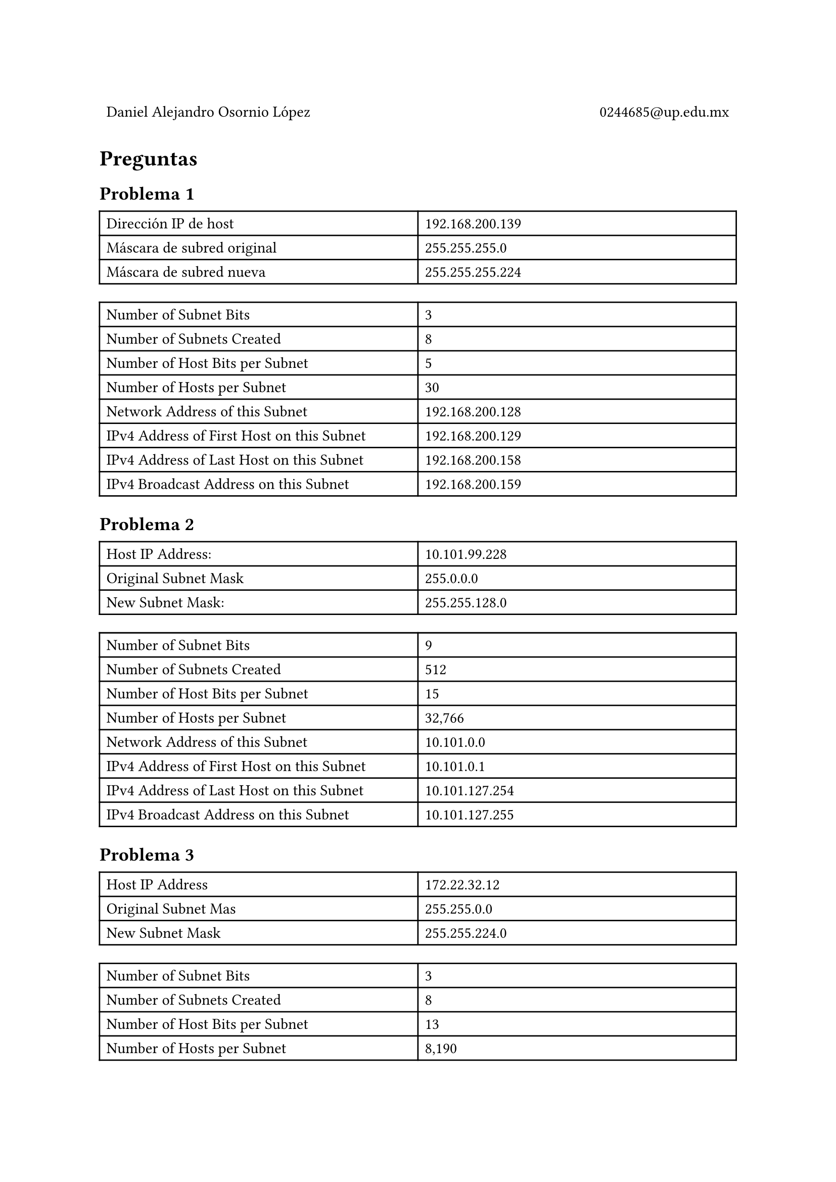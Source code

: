 
#table(
  columns: (1fr, 1fr),
  stroke: 0pt,
  align(left)[
    Daniel Alejandro Osornio López
  ],
  align(right)[
    0244685\@up.edu.mx
  ]
)

// = Resultados

#align(center)[
 // #image("exito.png", width: 100%)
]

= Preguntas

== Problema 1

#table(
  columns: (1fr, 1fr),
  [Dirección IP de host],  [192.168.200.139],
  [Máscara de subred original],  [255.255.255.0],
  [Máscara de subred nueva],  [255.255.255.224],
)


#table(
  columns: (1fr, 1fr),
  [Number of Subnet Bits ], [3],
  [Number of Subnets Created ], [8],
  [Number of Host Bits per Subnet ], [5],
  [Number of Hosts per Subnet ], [30],
  [Network Address of this Subnet ], [192.168.200.128],
  [IPv4 Address of First Host on this Subnet ], [192.168.200.129],
  [IPv4 Address of Last Host on this Subnet ], [192.168.200.158],
  [IPv4 Broadcast Address on this Subnet ], [192.168.200.159],
)

== Problema 2

#table(
  columns: (1fr, 1fr),
  [Host IP Address: ], [10.101.99.228],
  [Original Subnet Mask ], [255.0.0.0],
  [New Subnet Mask: ], [255.255.128.0],
)


#table(
  columns: (1fr, 1fr),
  [Number of Subnet Bits], [9],
  [Number of Subnets Created], [512],
  [Number of Host Bits per Subnet], [15],
  [Number of Hosts per Subnet], [32,766],
  [Network Address of this Subnet], [10.101.0.0],
  [IPv4 Address of First Host on this Subnet], [10.101.0.1],
  [IPv4 Address of Last Host on this Subnet], [10.101.127.254],
  [IPv4 Broadcast Address on this Subnet], [10.101.127.255],
)

== Problema 3

#table(
  columns: (1fr, 1fr),
  [Host IP Address], [172.22.32.12],
  [Original Subnet Mas], [255.255.0.0],
  [New Subnet Mask], [255.255.224.0],
)

#table(
  columns: (1fr, 1fr),
  [Number of Subnet Bits], [3],
  [Number of Subnets Created], [8],
  [Number of Host Bits per Subnet], [13],
  [Number of Hosts per Subnet], [8,190],
  [Network Address of this Subnet], [172.22.32.0],
  [IPv4 Address of First Host on this Subnet], [172.22.32.1],
  [IPv4 Address of Last Host on this Subnet], [172.22.63.254],
  [IPv4 Broadcast Address on this Subnet], [172.22.63.255],
)

== Problema 4


#table(
  columns: (1fr, 1fr),
  [Host IP Address],[192.1681.245],
  [Original Subnet Mas],[255.255.255.0],
  [New Subnet Mask],[255.255.255.252],
)


#table(
  columns: (1fr, 1fr),
[Number of Subnet Bits], [6],
[Number of Subnets Created], [64],
[Number of Host Bits per Subnet], [2],
[Number of Hosts per Subnet], [2],
[Network Address of this Subnet], [192.168.1.244],
[IPv4 Address of First Host on this Subnet], [192.168.1.245],
[IPv4 Address of Last Host on this Subnet], [192.168.1.246],
[IPv4 Broadcast Address on this Subnet], [195.168.1.247],
)

== Problema 5


#table(
  columns: (1fr, 1fr),
[Host IP Address], [128.107.0.55],
[Original Subnet Mas], [255.255.0.0],
[New Subnet Mask], [255.255.255.0],
)

#table(
  columns: (1fr, 1fr),
[Number of Subnet Bits],[8],
[Number of Subnets Created],[256],
[Number of Host Bits per Subnet],[8],
[Number of Hosts per Subnet],[254],
[Network Address of this Subnet],[128.107.0.0],
[IPv4 Address of First Host on this Subnet],[128.107.0.1],
[IPv4 Address of Last Host on this Subnet],[128.107.0.254],
[IPv4 Broadcast Address on this Subnet],[128.107.0.255],
)

== Problema 6

#table(
  columns: (1fr, 1fr),
[Host IP Address],[192.135.250.180],
[Original Subnet Mas],[255.255.255.0],
[New Subnet Mask],[255.255.255.248],
)


#table(
  columns: (1fr, 1fr),
[Number of Subnet Bits],[5],
[Number of Subnets Created],[32],
[Number of Host Bits per Subnet],[3],
[Number of Hosts per Subnet],[6],
[Network Address of this Subnet],[192.135.250.176],
[IPv4 Address of First Host on this Subnet],[192.135.250.177],
[IPv4 Address of Last Host on this Subnet],[192.135.250.182],
[IPv4 Broadcast Address on this Subnet],[192.135.250.183],
)

Why is the subnet mask so important when analyzing an IPv4 address?

Porque determina el numero de hosts posibles, pues indica el numero de bits que podemos usar.
